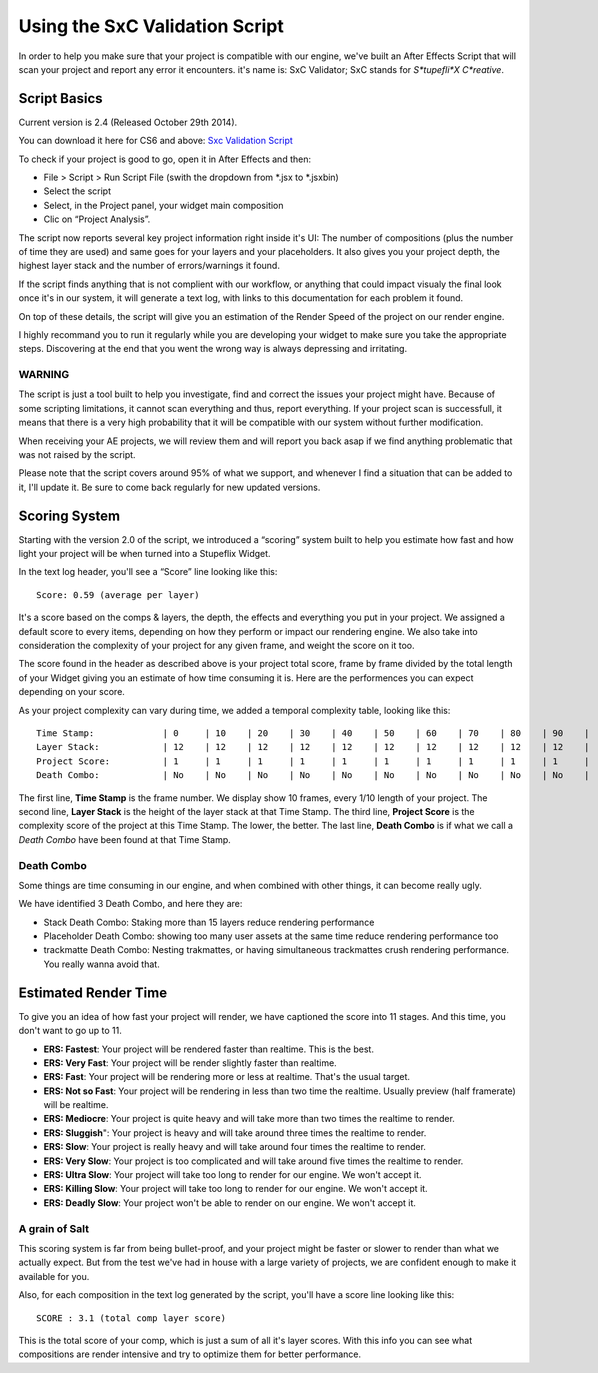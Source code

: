 
Using the SxC Validation Script
===============================

In order to help you make sure that your project is compatible with our engine, we've built an After Effects Script that will scan your project and report any error it encounters. it's name is: SxC Validator; SxC stands for *S*tupefli*X* *C*reative*.

Script Basics
-------------

Current version is 2.4 (Released October 29th 2014).

You can download it here for CS6 and above: `Sxc Validation Script <http://assets.stupeflix.com.s3.amazonaws.com/help/projects/SxC_Validator_v2.4.zip>`_

To check if your project is good to go, open it in After Effects and then:

- File > Script > Run Script File (swith the dropdown from *.jsx to *.jsxbin)
- Select the script
- Select, in the Project panel, your widget main composition
- Clic on “Project Analysis”.

The script now reports several key project information right inside it's UI: The number of compositions (plus the number of time they are used) and same goes for your layers and your placeholders. It also gives you your project depth, the highest layer stack and the number of errors/warnings it found.

If the script finds anything that is not complient with our workflow, or anything that could impact visualy the final look once it's in our system, it will generate a text log, with links to this documentation for each problem it found.

On top of these details, the script will give you an estimation of the Render Speed of the project on our render engine.

I highly recommand you to run it regularly while you are developing your widget to make sure you take the appropriate steps. Discovering at the end that you went the wrong way is always depressing and irritating.

WARNING
^^^^^^^

The script is just a tool built to help you investigate, find and correct the issues your project might have. Because of some scripting limitations, it cannot scan everything and thus, report everything. If your project scan is successfull, it means that there is a very high probability that it will be compatible with our system without further modification.

When receiving your AE projects, we will review them and will report you back asap if we find anything problematic that was not raised by the script.

Please note that the script covers around 95% of what we support, and whenever I find a situation that can be added to it, I'll update it. Be sure to come back regularly for new updated versions.

Scoring System
--------------

Starting with the version 2.0 of the script, we introduced a “scoring” system built to help you estimate how fast and how light your project will be when turned into a Stupeflix Widget.

In the text log header, you'll see a “Score” line looking like this:

::

	Score: 0.59 (average per layer)

It's a score based on the comps & layers, the depth, the effects and everything you put in your project. We assigned a default score to every items, depending on how they perform or impact our rendering engine. We also take into consideration the complexity of your project for any given frame, and weight the score on it too.

The score found in the header as described above is your project total score, frame by frame divided by the total length of your Widget giving you an estimate of how time consuming it is. Here are the performences you can expect depending on your score.

As your project complexity can vary during time, we added a temporal complexity table, looking like this:

::

	Time Stamp: 		| 0	| 10	| 20	| 30	| 40	| 50	| 60	| 70	| 80	| 90	| 
	Layer Stack: 		| 12	| 12	| 12	| 12	| 12	| 12	| 12	| 12	| 12	| 12	| 
	Project Score: 		| 1	| 1	| 1	| 1	| 1	| 1	| 1	| 1	| 1	| 1	| 
	Death Combo: 		| No 	| No 	| No 	| No 	| No 	| No 	| No 	| No 	| No 	| No 	| 

The first line, **Time Stamp** is the frame number. We display show 10 frames, every 1/10 length of your project.
The second line, **Layer Stack** is the height of the layer stack at that Time Stamp.
The third line, **Project Score** is the complexity score of the project at this Time Stamp. The lower, the better.
The last line, **Death Combo** is if what we call a *Death Combo* have been found at that Time Stamp.

Death Combo
^^^^^^^^^^^

Some things are time consuming in our engine, and when combined with other things, it can become really ugly.

We have identified 3 Death Combo, and here they are:

- Stack Death Combo: Staking more than 15 layers reduce rendering performance
- Placeholder Death Combo: showing too many user assets at the same time reduce rendering performance too
- trackmatte Death Combo: Nesting trakmattes, or having simultaneous trackmattes crush rendering performance. You really wanna avoid that.


Estimated Render Time
---------------------

To give you an idea of how fast your project will render, we have captioned the score into 11 stages. And this time, you don't want to go up to 11.

- **ERS: Fastest**: Your project will be rendered faster than realtime. This is the best.
- **ERS: Very Fast**: Your project will be render slightly faster than realtime.
- **ERS: Fast**: Your project will be rendering more or less at realtime. That's the usual target.
- **ERS: Not so Fast**: Your project will be rendering in less than two time the realtime. Usually preview (half framerate) will be realtime.
- **ERS: Mediocre**: Your project is quite heavy and will take more than two times the realtime to render.
- **ERS: Sluggish**": Your project is heavy and will take around three times the realtime to render.
- **ERS: Slow**: Your project is really heavy and will take around four times the realtime to render.
- **ERS: Very Slow**: Your project is too complicated and will take around five times the realtime to render.
- **ERS: Ultra Slow**: Your project will take too long to render for our engine. We won't accept it.
- **ERS: Killing Slow**: Your project will take too long to render for our engine. We won't accept it.
- **ERS: Deadly Slow**: Your project won't be able to render on our engine. We won't accept it.


A grain of Salt
^^^^^^^^^^^^^^^

This scoring system is far from being bullet-proof, and your project might be faster or slower to render than what we actually expect. But from the test we've had in house with a large variety of projects, we are confident enough to make it available for you.

Also, for each composition in the text log generated by the script, you'll have a score line looking like this:

::

	SCORE : 3.1 (total comp layer score)

This is the total score of your comp, which is just a sum of all it's layer scores. With this info you can see what compositions are render intensive and try to optimize them for better performance.
